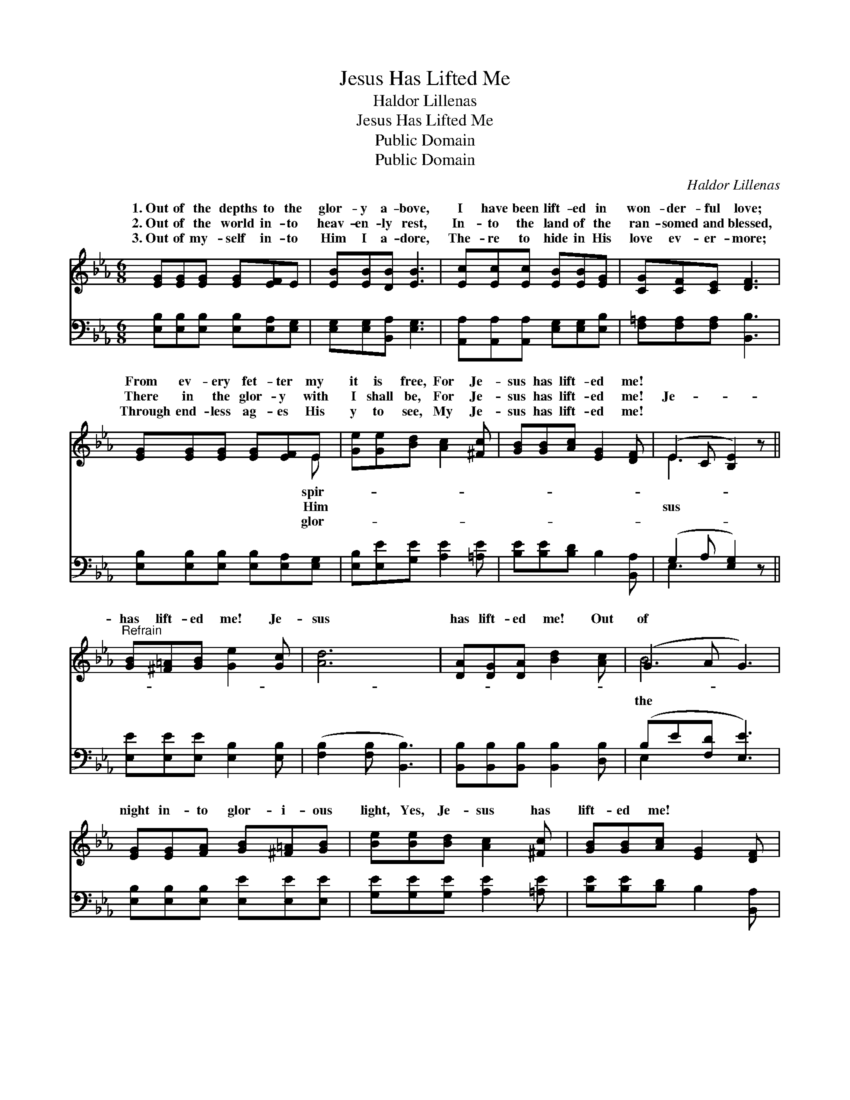 X:1
T:Jesus Has Lifted Me
T:Haldor Lillenas
T:Jesus Has Lifted Me
T:Public Domain
T:Public Domain
C:Haldor Lillenas
Z:Public Domain
%%score ( 1 2 ) ( 3 4 )
L:1/8
M:6/8
K:Eb
V:1 treble 
V:2 treble 
V:3 bass 
V:4 bass 
V:1
 [EG][EG][EG] [EG][EF]E | [EB][EB][DB] [EB]3 | [Ec][Ec][Ec] [EB][EB][EG] | [CG][CF][CE] [DF]3 | %4
w: 1.~Out of the depths to the|glor- y a- bove,|I have been lift- ed in|won- der- ful love;|
w: 2.~Out of the world in- to|heav- en- ly rest,|In- to the land of the|ran- somed and blessed,|
w: 3.~Out of my- self in- to|Him I a- dore,|The- re to hide in His|love ev- er- more;|
 [EG][EG][EG] [EG][EF]E | [Ge][Ge][Bd] [Ac]2 [^Fc] | [GB][GB][Ac] [EG]2 [DF] | (E2 C [B,E]2) z || %8
w: From ev- ery fet- ter my|it is free, For Je-|sus has lift- ed me!||
w: There in the glor- y with|I shall be, For Je-|sus has lift- ed me!|Je- * *|
w: Through end- less ag- es His|y to see, My Je-|sus has lift- ed me!||
"^Refrain" [GB][^F=A][GB] [Ge]2 [Gc] | [Ad]6 | [DA][DG][DA] [Bd]2 [Ac] | (G2 A G3) | %12
w: ||||
w: has lift- ed me! Je-|sus|has lift- ed me! Out|of * *|
w: ||||
 [EG][EG][FA] [GB][^F=A][GB] | [Be][Be][Bd] [Ac]2 [^Fc] | [GB][GB][Ac] [EG]2 [DF] | %15
w: |||
w: night in- to glor- i- ous|light, Yes, Je- sus has|lift- ed me! * *|
w: |||
 (E2 B, [B,E]2) z |] %16
w: |
w: |
w: |
V:2
 x6 | x6 | x6 | x6 | x5 E | x6 | x6 | E3- x3 || x6 | x6 | x6 | B6 | x6 | x6 | x6 | E3- x3 |] %16
w: ||||spir-||||||||||||
w: ||||Him|||sus||||the|||||
w: ||||glor-||||||||||||
V:3
 [E,B,][E,B,][E,B,] [E,B,][E,A,][E,G,] | [E,G,][E,G,][B,,A,] [E,G,]3 | %2
 [A,,A,][A,,A,][A,,A,] [E,G,][E,G,][E,B,] | [F,=A,][F,A,][F,A,] [B,,B,]3 | %4
 [E,B,][E,B,][E,B,] [E,B,][E,A,][E,G,] | [E,B,][E,E][G,E] [A,E]2 [=A,E] | %6
 [B,E][B,E][B,D] B,2 [B,,A,] | (G,2 A, [E,G,]2) z || [E,E][E,E][E,E] [E,B,]2 [E,B,] | %9
 ([F,B,]2 [F,B,] [B,,B,]3) | [B,,B,][B,,B,][B,,B,] [B,,B,]2 [D,B,] | (B,E[F,D] [E,E]3) | %12
 [E,B,][E,B,][E,B,] [E,E][E,E][E,E] | [G,E][G,E][G,E] [A,E]2 [=A,E] | [B,E][B,E][B,D] B,2 [B,,A,] | %15
 (G,2 A, G,2) z |] %16
V:4
 x6 | x6 | x6 | x6 | x6 | x6 | x6 | E,3- x3 || x6 | x6 | x6 | E,2 x4 | x6 | x6 | x6 | E,3- E,2 x |] %16

